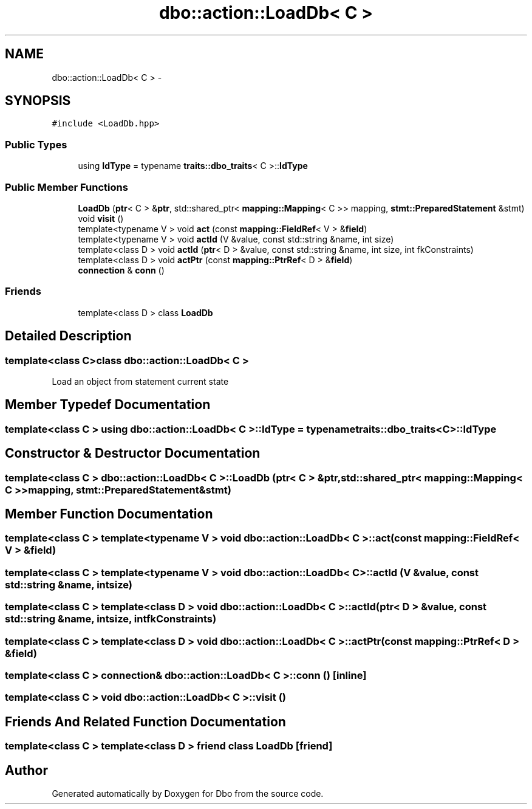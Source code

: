 .TH "dbo::action::LoadDb< C >" 3 "Sat Feb 27 2016" "Dbo" \" -*- nroff -*-
.ad l
.nh
.SH NAME
dbo::action::LoadDb< C > \- 
.SH SYNOPSIS
.br
.PP
.PP
\fC#include <LoadDb\&.hpp>\fP
.SS "Public Types"

.in +1c
.ti -1c
.RI "using \fBIdType\fP = typename \fBtraits::dbo_traits\fP< C >::\fBIdType\fP"
.br
.in -1c
.SS "Public Member Functions"

.in +1c
.ti -1c
.RI "\fBLoadDb\fP (\fBptr\fP< C > &\fBptr\fP, std::shared_ptr< \fBmapping::Mapping\fP< C >> mapping, \fBstmt::PreparedStatement\fP &stmt)"
.br
.ti -1c
.RI "void \fBvisit\fP ()"
.br
.ti -1c
.RI "template<typename V > void \fBact\fP (const \fBmapping::FieldRef\fP< V > &\fBfield\fP)"
.br
.ti -1c
.RI "template<typename V > void \fBactId\fP (V &value, const std::string &name, int size)"
.br
.ti -1c
.RI "template<class D > void \fBactId\fP (\fBptr\fP< D > &value, const std::string &name, int size, int fkConstraints)"
.br
.ti -1c
.RI "template<class D > void \fBactPtr\fP (const \fBmapping::PtrRef\fP< D > &\fBfield\fP)"
.br
.ti -1c
.RI "\fBconnection\fP & \fBconn\fP ()"
.br
.in -1c
.SS "Friends"

.in +1c
.ti -1c
.RI "template<class D > class \fBLoadDb\fP"
.br
.in -1c
.SH "Detailed Description"
.PP 

.SS "template<class C>class dbo::action::LoadDb< C >"
Load an object from statement current state 
.SH "Member Typedef Documentation"
.PP 
.SS "template<class C > using \fBdbo::action::LoadDb\fP< C >::\fBIdType\fP =  typename \fBtraits::dbo_traits\fP<C>::\fBIdType\fP"

.SH "Constructor & Destructor Documentation"
.PP 
.SS "template<class C > \fBdbo::action::LoadDb\fP< C >::\fBLoadDb\fP (\fBptr\fP< C > &ptr, std::shared_ptr< \fBmapping::Mapping\fP< C >>mapping, \fBstmt::PreparedStatement\fP &stmt)"

.SH "Member Function Documentation"
.PP 
.SS "template<class C > template<typename V > void \fBdbo::action::LoadDb\fP< C >::act (const \fBmapping::FieldRef\fP< V > &field)"

.SS "template<class C > template<typename V > void \fBdbo::action::LoadDb\fP< C >::actId (V &value, const std::string &name, intsize)"

.SS "template<class C > template<class D > void \fBdbo::action::LoadDb\fP< C >::actId (\fBptr\fP< D > &value, const std::string &name, intsize, intfkConstraints)"

.SS "template<class C > template<class D > void \fBdbo::action::LoadDb\fP< C >::actPtr (const \fBmapping::PtrRef\fP< D > &field)"

.SS "template<class C > \fBconnection\fP& \fBdbo::action::LoadDb\fP< C >::conn ()\fC [inline]\fP"

.SS "template<class C > void \fBdbo::action::LoadDb\fP< C >::visit ()"

.SH "Friends And Related Function Documentation"
.PP 
.SS "template<class C > template<class D > friend class \fBLoadDb\fP\fC [friend]\fP"


.SH "Author"
.PP 
Generated automatically by Doxygen for Dbo from the source code\&.
